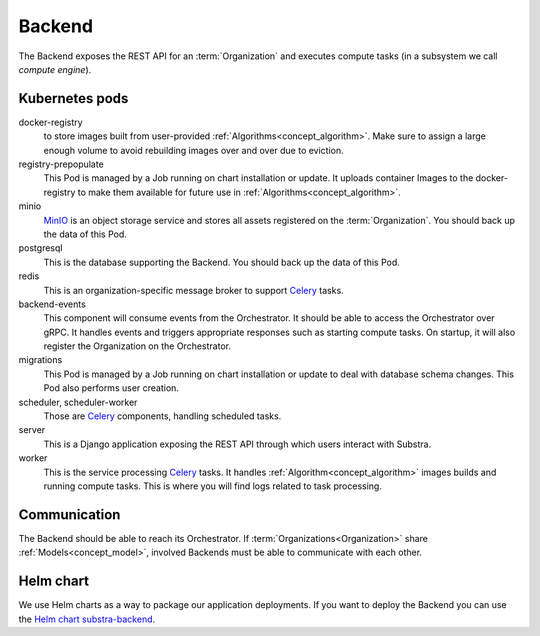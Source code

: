 *******
Backend
*******

The Backend exposes the REST API for an :term:`Organization` and executes compute tasks (in a subsystem we call *compute engine*).

.. _backend_kubernetes_pods:

Kubernetes pods
===============

docker-registry
    to store images built from user-provided :ref:`Algorithms<concept_algorithm>`.
    Make sure to assign a large enough volume to avoid rebuilding images over and over due to eviction.
registry-prepopulate
    This Pod is managed by a Job running on chart installation or update.
    It uploads container Images to the docker-registry to make them available for future use in :ref:`Algorithms<concept_algorithm>`.
minio
    `MinIO`_ is an object storage service and stores all assets registered on the :term:`Organization`.
    You should back up the data of this Pod.
postgresql
    This is the database supporting the Backend.
    You should back up the data of this Pod.
redis
    This is an organization-specific message broker to support `Celery`_ tasks.
backend-events
    This component will consume events from the Orchestrator.
    It should be able to access the Orchestrator over gRPC.
    It handles events and triggers appropriate responses such as starting compute tasks.
    On startup, it will also register the Organization on the Orchestrator.
migrations
    This Pod is managed by a Job running on chart installation or update to deal with database schema changes.
    This Pod also performs user creation.
scheduler, scheduler-worker
    Those are `Celery`_ components, handling scheduled tasks.
server
    This is a Django application exposing the REST API through which users interact with Substra.
worker
    This is the service processing `Celery`_ tasks.
    It handles :ref:`Algorithm<concept_algorithm>` images builds and running compute tasks.
    This is where you will find logs related to task processing.

.. _Celery: https://docs.celeryq.dev/en/latest/index.html
.. _MinIO: https://min.io/

.. _backend_communication:

Communication
=============

The Backend should be able to reach its Orchestrator.
If :term:`Organizations<Organization>` share :ref:`Models<concept_model>`, involved Backends must be able to communicate with each other.

Helm chart
==========

We use Helm charts as a way to package our application deployments.
If you want to deploy the Backend you can use the `Helm chart substra-backend`_.

.. _Helm chart substra-backend: https://artifacthub.io/packages/helm/substra/substra-backend
